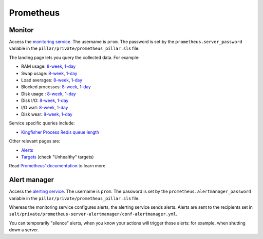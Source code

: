 Prometheus
==========

Monitor
-------

Access the `monitoring service <http://monitor.prometheus.open-contracting.org>`__. The username is ``prom``. The password is set by the ``prometheus.server_password`` variable in the ``pillar/private/prometheus_pillar.sls`` file.

The landing page lets you query the collected data. For example:

* RAM usage: `8-week <https://monitor.prometheus.open-contracting.org/graph?g0.range_input=8w&g0.expr=1%20-%20node_memory_MemAvailable_bytes%20%2F%20node_memory_MemTotal_bytes&g0.tab=0>`__, `1-day <https://monitor.prometheus.open-contracting.org/graph?g0.range_input=1d&g0.expr=1%20-%20node_memory_MemAvailable_bytes%20%2F%20node_memory_MemTotal_bytes&g0.tab=0>`__
* Swap usage: `8-week <https://monitor.prometheus.open-contracting.org/graph?g0.range_input=8w&g0.expr=node_memory_SwapCached_bytes%20%2F%201024%20%2F%201024&g0.tab=0>`__, `1-day <https://monitor.prometheus.open-contracting.org/graph?g0.range_input=1d&g0.expr=node_memory_SwapCached_bytes%20%2F%201024%20%2F%201024&g0.tab=0>`__
* Load averages: `8-week <https://monitor.prometheus.open-contracting.org/graph?g0.range_input=8w&g0.expr=node_load15%20%2F%20count(count(node_cpu_seconds_total)%20without%20(mode))%20without%20(cpu)&g0.tab=0>`__, `1-day <https://monitor.prometheus.open-contracting.org/graph?g0.range_input=1d&g0.expr=node_load15%20%2F%20count(count(node_cpu_seconds_total)%20without%20(mode))%20without%20(cpu)&g0.tab=0>`__
* Blocked processes: `8-week <https://monitor.prometheus.open-contracting.org/graph?g0.range_input=8w&g0.expr=node_procs_blocked&g0.tab=0>`__, `1-day <https://monitor.prometheus.open-contracting.org/graph?g0.range_input=1d&g0.expr=node_procs_blocked&g0.tab=0>`__
* Disk usage : `8-week <https://monitor.prometheus.open-contracting.org/graph?g0.range_input=8w&g0.expr=1%20-%20node_filesystem_avail_bytes%20%2F%20node_filesystem_size_bytes%20%7Bmountpoint%3D%22%2F%22%7D&g0.tab=0>`__, `1-day <https://monitor.prometheus.open-contracting.org/graph?g0.range_input=1d&g0.expr=1%20-%20node_filesystem_avail_bytes%20%2F%20node_filesystem_size_bytes%20%7Bmountpoint%3D%22%2F%22%7D&g0.tab=0>`__
* Disk I/O: `8-week <https://monitor.prometheus.open-contracting.org/graph?g0.range_input=8w&g0.expr=(avg%20by(instance)%20(rate(node_disk_io_time_seconds_total%5B10m%5D)))%20*%20100&g0.tab=0>`__, `1-day <https://monitor.prometheus.open-contracting.org/graph?g0.range_input=1d&g0.expr=(avg%20by(instance)%20(rate(node_disk_io_time_seconds_total%5B10m%5D)))%20*%20100&g0.tab=0>`__
* I/O wait: `8-week <https://monitor.prometheus.open-contracting.org/graph?g0.range_input=8w&g0.expr=(avg%20by(instance)%20(rate(node_cpu_seconds_total%7Bmode%3D%22iowait%22%7D%5B10m%5D)))%20*%20100&g0.tab=0>`__, `1-day <https://monitor.prometheus.open-contracting.org/graph?g0.range_input=1d&g0.expr=(avg%20by(instance)%20(rate(node_cpu_seconds_total%7Bmode%3D%22iowait%22%7D%5B10m%5D)))%20*%20100&g0.tab=0>`__
* Disk wear: `8-week <https://monitor.prometheus.open-contracting.org/graph?g0.range_input=8w&g0.expr=smartmon_wear_leveling_count_value&g0.tab=0>`__, `1-day <https://monitor.prometheus.open-contracting.org/graph?g0.range_input=1d&g0.expr=smartmon_wear_leveling_count_value&g0.tab=0>`__

Service specific queries include:

* `Kingfisher Process Redis queue length <https://monitor.prometheus.open-contracting.org/graph?g0.range_input=8w&g0.expr=kingfisher_process_redis_queue_length&g0.tab=0>`__

Other relevant pages are:

* `Alerts <https://monitor.prometheus.open-contracting.org/alerts>`__
* `Targets <https://monitor.prometheus.open-contracting.org/targets>`__ (check "Unhealthy" targets)

Read `Prometheus' documentation <https://prometheus.io/docs/introduction/overview/>`__ to learn more.

Alert manager
-------------

Access the `alerting service <http://alertmanager.prometheus.open-contracting.org>`__.  The username is ``prom``. The password is set by the ``prometheus.alertmanager_password`` variable in the ``pillar/private/prometheus_pillar.sls`` file.

Whereas the monitoring service configures alerts, the alerting service sends alerts. Alerts are sent to the recipients set in ``salt/private/prometheus-server-alertmanager/conf-alertmanager.yml``.

You can temporarily "silence" alerts, when you know your actions will trigger those alerts: for example, when shutting down a server.
